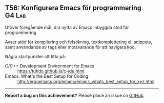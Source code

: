 #+html: <a name="56"></a>
** T56: Konfigurera Emacs för programmering :G4:Lab:

 #+BEGIN_SUMMARY
 Utöver föregående mål, dra nytta av Emacs inbyggda stöd för programmering.
 #+END_SUMMARY

 Avser stöd för kompilering och felsökning, textkomplettering el.
 snippets, samt användande av tags eller motsvarande för att
 navigera kod.

 Några startpunkter att titta på:
 - C/C++ Development Environment for Emacs :: https://tuhdo.github.io/c-ide.html
 - Emacs: What's the Best Setup for Coding :: http://ergoemacs.org/emacs/emacs_whats_best_setup_for_xyz.html



-----

*Report a bug on this achievement?* Please place an issue on [[https://github.com/IOOPM-UU/achievements/issues/new?title=Bug%20in%20achievement%20T56&body=Please%20describe%20the%20bug,%20comment%20or%20issue%20here&assignee=TobiasWrigstad][GitHub]].

